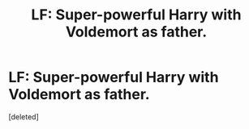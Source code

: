 #+TITLE: LF: Super-powerful Harry with Voldemort as father.

* LF: Super-powerful Harry with Voldemort as father.
:PROPERTIES:
:Score: 1
:DateUnix: 1519262072.0
:DateShort: 2018-Feb-22
:FlairText: Request
:END:
[deleted]

